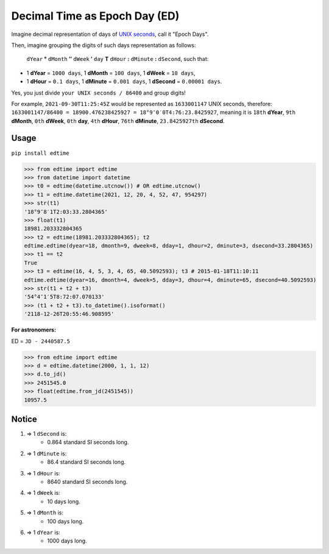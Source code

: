 Decimal Time as Epoch Day (ED)
==============================

Imagine decimal representation of days of `UNIX seconds <https://en.wikipedia.org/wiki/Unix_time>`__, call it "Epoch Days".

Then, imagine grouping the digits of such days representation as follows:

    ``dYear`` **°** ``dMonth`` **″** ``dWeek`` **′** ``day`` **T** ``dHour`` **:** ``dMinute`` **:** ``dSecond``, such that:

- 1 **dYear** = ``1000 days``, 1 **dMonth** = ``100 days``, 1 **dWeek** = ``10 days``,
- 1 **dHour** = ``0.1 days``, 1 **dMinute** = ``0.001 days``, 1 **dSecond** = ``0.00001 days``.

Yes, you just divide ``your UNIX seconds / 86400`` and group digits!

For example, ``2021-09-30T11:25:45Z`` would be represented as ``1633001147`` UNIX seconds, therefore:
``1633001147/86400 = 18900.476238425927 = 18°9″0′0T4:76:23.8425927``, meaning it is ``18th`` **dYear**, ``9th`` **dMonth**, ``0th`` **dWeek**, ``0th`` **day**, ``4th`` **dHour**, ``76th`` **dMinute**, ``23.8425927th`` **dSecond**.

Usage
-----

``pip install edtime``

.. code:: python

    >>> from edtime import edtime
    >>> from datetime import datetime
    >>> t0 = edtime(datetime.utcnow()) # OR edtime.utcnow()
    >>> t1 = edtime.datetime(2021, 12, 20, 4, 52, 47, 954297)
    >>> str(t1)
    '18°9″8′1T2:03:33.2804365'
    >>> float(t1)
    18981.203332804365
    >>> t2 = edtime(18981.203332804365); t2
    edtime.edtime(dyear=18, dmonth=9, dweek=8, dday=1, dhour=2, dminute=3, dsecond=33.2804365)
    >>> t1 == t2
    True
    >>> t3 = edtime(16, 4, 5, 3, 4, 65, 40.5092593); t3 # 2015-01-18T11:10:11
    edtime.edtime(dyear=16, dmonth=4, dweek=5, dday=3, dhour=4, dminute=65, dsecond=40.5092593)
    >>> str(t1 + t2 + t3)
    '54°4″1′5T8:72:07.070133'
    >>> (t1 + t2 + t3).to_datetime().isoformat()
    '2118-12-26T20:55:46.908595'

**For astronomers:**

ED = ``JD - 2440587.5``

.. code:: python

    >>> from edtime import edtime
    >>> d = edtime.datetime(2000, 1, 1, 12)
    >>> d.to_jd()
    >>> 2451545.0
    >>> float(edtime.from_jd(2451545))
    10957.5

Notice
------

#. => 1 ``dSecond`` is:
    * 0.864 standard SI seconds long.
#. => 1 ``dMinute`` is:
    * 86.4 standard SI seconds long.
#. => 1 ``dHour`` is:
    * 8640 standard SI seconds long.
#. => 1 ``dWeek`` is:
    * 10 days long.
#. => 1 ``dMonth`` is:
    * 100 days long.
#. => 1 ``dYear`` is:
    * 1000 days long.
